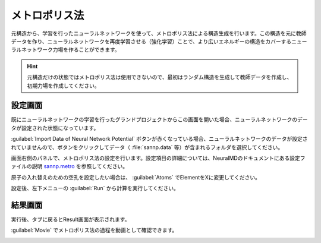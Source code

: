 .. _metro:

==============================================
メトロポリス法
==============================================

元構造から、学習を行ったニューラルネットワークを使って、メトロポリス法による構造生成を行います。この構造を元に教師データを作り、ニューラルネットワークを再度学習させる（強化学習）ことで、より広いエネルギーの構造をカバーするニューラルネットワーク力場を作ることができます。

.. hint:: 元構造だけの状態ではメトロポリス法は使用できないので、最初はランダム構造を生成して教師データを作成し、初期力場を作成してください。

.. _metrosetting:

設定画面
==============

既にニューラルネットワークの学習を行ったグランドプロジェクトからこの画面を開いた場合、ニューラルネットワークのデータが設定された状態になっています。

:guilabel:`Import Data of Neural Network Potential` ボタンが赤くなっている場合、ニューラルネットワークのデータが設定されていませんので、ボタンをクリックしてデータ（ :file:`sannp.data` 等）が含まれるフォルダを選択してください。

画面右側のパネルで、メトロポリス法の設定を行います。設定項目の詳細については、NeuralMDのドキュメントにある設定ファイルの説明 `sannp.metro <https://neuralmd-doc.readthedocs.io/ja/latest/usage/metro.html>`_ を参照してください。

原子の入れ替えのための空孔を設定したい場合は、 :guilabel:`Atoms` でElementをXに変更してください。

設定後、左下メニューの :guilabel:`Run` から計算を実行してください。

.. image:: /img/metro_setting.png

.. _metroresult:

結果画面
==============

実行後、タブに戻るとResult画面が表示されます。

:guilabel:`Movie` でメトロポリス法の過程を動画として確認できます。

.. image:: /img/metroresult.png

